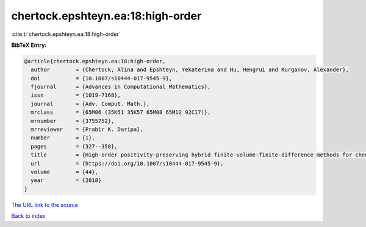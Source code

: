 chertock.epshteyn.ea:18:high-order
==================================

:cite:t:`chertock.epshteyn.ea:18:high-order`

**BibTeX Entry:**

.. code-block:: bibtex

   @article{chertock.epshteyn.ea:18:high-order,
     author        = {Chertock, Alina and Epshteyn, Yekaterina and Hu, Hengrui and Kurganov, Alexander},
     doi           = {10.1007/s10444-017-9545-9},
     fjournal      = {Advances in Computational Mathematics},
     issn          = {1019-7168},
     journal       = {Adv. Comput. Math.},
     mrclass       = {65M06 (35K51 35K57 65M08 65M12 92C17)},
     mrnumber      = {3755752},
     mrreviewer    = {Prabir K. Daripa},
     number        = {1},
     pages         = {327--350},
     title         = {High-order positivity-preserving hybrid finite-volume-finite-difference methods for chemotaxis systems},
     url           = {https://doi.org/10.1007/s10444-017-9545-9},
     volume        = {44},
     year          = {2018}
   }
`The URL link to the source <https://doi.org/10.1007/s10444-017-9545-9>`_


`Back to index <../By-Cite-Keys.html>`_
